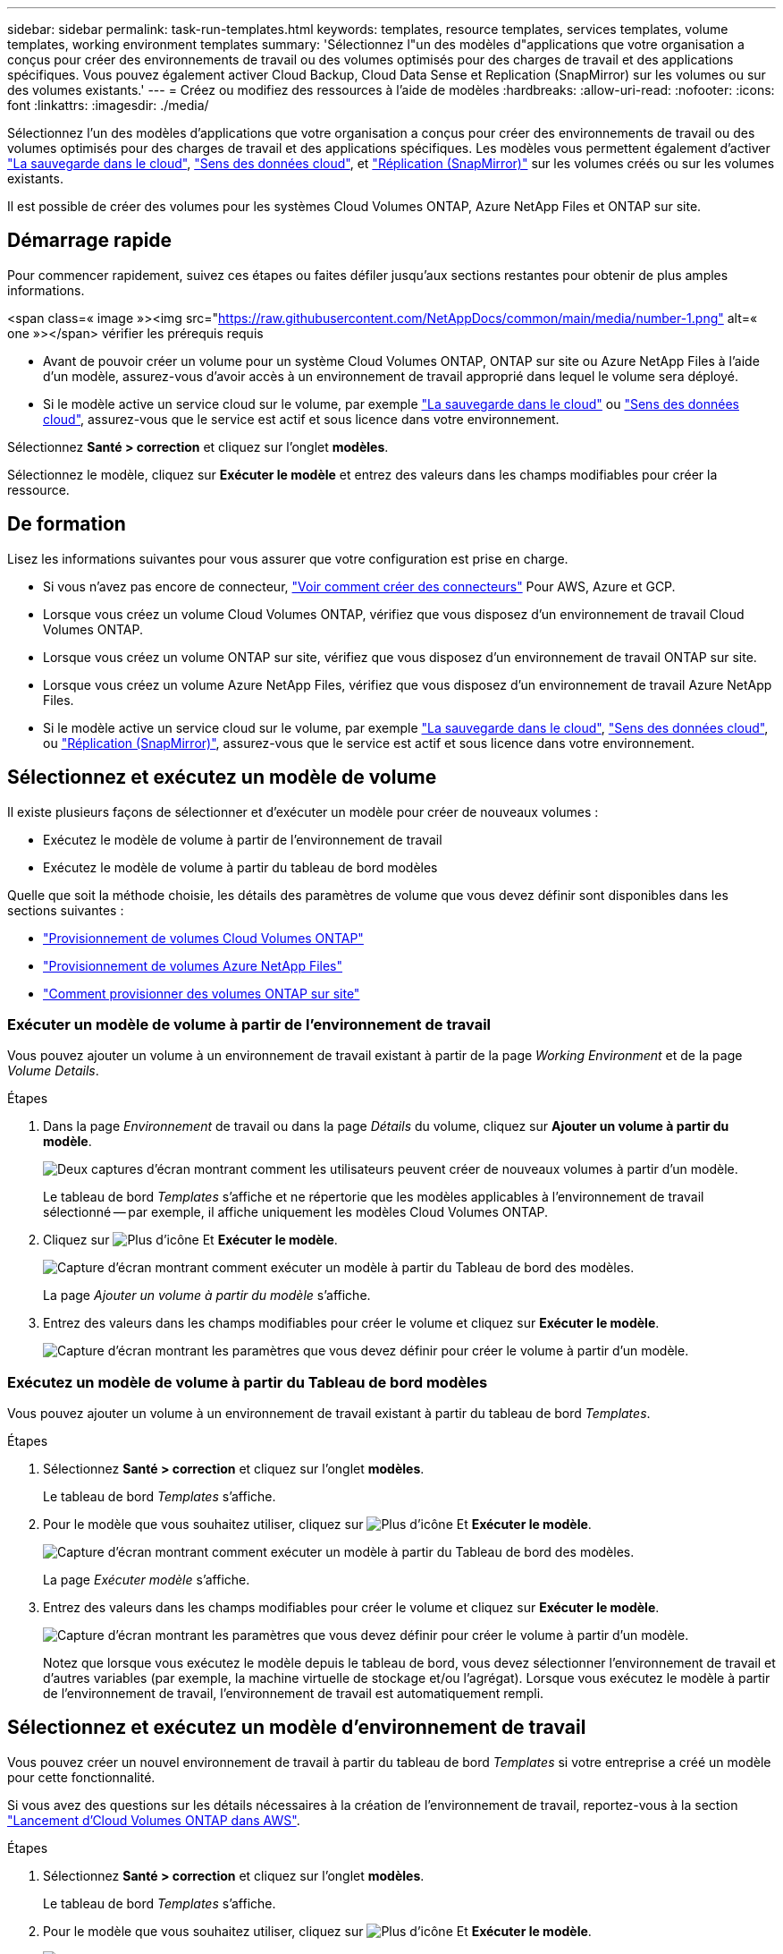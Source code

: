 ---
sidebar: sidebar 
permalink: task-run-templates.html 
keywords: templates, resource templates, services templates, volume templates, working environment templates 
summary: 'Sélectionnez l"un des modèles d"applications que votre organisation a conçus pour créer des environnements de travail ou des volumes optimisés pour des charges de travail et des applications spécifiques. Vous pouvez également activer Cloud Backup, Cloud Data Sense et Replication (SnapMirror) sur les volumes ou sur des volumes existants.' 
---
= Créez ou modifiez des ressources à l'aide de modèles
:hardbreaks:
:allow-uri-read: 
:nofooter: 
:icons: font
:linkattrs: 
:imagesdir: ./media/


[role="lead"]
Sélectionnez l'un des modèles d'applications que votre organisation a conçus pour créer des environnements de travail ou des volumes optimisés pour des charges de travail et des applications spécifiques. Les modèles vous permettent également d'activer https://docs.netapp.com/us-en/cloud-manager-backup-restore/concept-backup-to-cloud.html["La sauvegarde dans le cloud"^], https://docs.netapp.com/us-en/cloud-manager-data-sense/concept-cloud-compliance.html["Sens des données cloud"^], et https://docs.netapp.com/us-en/cloud-manager-replication/concept-replication.html["Réplication (SnapMirror)"^] sur les volumes créés ou sur les volumes existants.

Il est possible de créer des volumes pour les systèmes Cloud Volumes ONTAP, Azure NetApp Files et ONTAP sur site.



== Démarrage rapide

Pour commencer rapidement, suivez ces étapes ou faites défiler jusqu'aux sections restantes pour obtenir de plus amples informations.

.<span class=« image »><img src="https://raw.githubusercontent.com/NetAppDocs/common/main/media/number-1.png"[] alt=« one »></span> vérifier les prérequis requis
* Avant de pouvoir créer un volume pour un système Cloud Volumes ONTAP, ONTAP sur site ou Azure NetApp Files à l'aide d'un modèle, assurez-vous d'avoir accès à un environnement de travail approprié dans lequel le volume sera déployé.


* Si le modèle active un service cloud sur le volume, par exemple https://docs.netapp.com/us-en/cloud-manager-backup-restore/concept-backup-to-cloud.html["La sauvegarde dans le cloud"^] ou https://docs.netapp.com/us-en/cloud-manager-data-sense/concept-cloud-compliance.html["Sens des données cloud"^], assurez-vous que le service est actif et sous licence dans votre environnement.


[role="quick-margin-para"]
Sélectionnez *Santé > correction* et cliquez sur l'onglet *modèles*.

[role="quick-margin-para"]
Sélectionnez le modèle, cliquez sur *Exécuter le modèle* et entrez des valeurs dans les champs modifiables pour créer la ressource.



== De formation

Lisez les informations suivantes pour vous assurer que votre configuration est prise en charge.

* Si vous n'avez pas encore de connecteur, https://docs.netapp.com/us-en/cloud-manager-setup-admin/concept-connectors.html["Voir comment créer des connecteurs"^] Pour AWS, Azure et GCP.
* Lorsque vous créez un volume Cloud Volumes ONTAP, vérifiez que vous disposez d'un environnement de travail Cloud Volumes ONTAP.
* Lorsque vous créez un volume ONTAP sur site, vérifiez que vous disposez d'un environnement de travail ONTAP sur site.
* Lorsque vous créez un volume Azure NetApp Files, vérifiez que vous disposez d'un environnement de travail Azure NetApp Files.
* Si le modèle active un service cloud sur le volume, par exemple  https://docs.netapp.com/us-en/cloud-manager-backup-restore/concept-backup-to-cloud.html["La sauvegarde dans le cloud"^], https://docs.netapp.com/us-en/cloud-manager-data-sense/concept-cloud-compliance.html["Sens des données cloud"^], ou https://docs.netapp.com/us-en/cloud-manager-replication/concept-replication.html["Réplication (SnapMirror)"^], assurez-vous que le service est actif et sous licence dans votre environnement.




== Sélectionnez et exécutez un modèle de volume

Il existe plusieurs façons de sélectionner et d'exécuter un modèle pour créer de nouveaux volumes :

* Exécutez le modèle de volume à partir de l'environnement de travail
* Exécutez le modèle de volume à partir du tableau de bord modèles


Quelle que soit la méthode choisie, les détails des paramètres de volume que vous devez définir sont disponibles dans les sections suivantes :

* https://docs.netapp.com/us-en/cloud-manager-cloud-volumes-ontap/task-create-volumes.html#create-a-volume-from-a-template["Provisionnement de volumes Cloud Volumes ONTAP"^]
* https://docs.netapp.com/us-en/cloud-manager-azure-netapp-files/task-create-volumes.html#create-volumes-from-templates["Provisionnement de volumes Azure NetApp Files"^]
* https://docs.netapp.com/us-en/cloud-manager-ontap-onprem/task-provisioning-ontap.html#creating-volumes-from-templates["Comment provisionner des volumes ONTAP sur site"^]




=== Exécuter un modèle de volume à partir de l'environnement de travail

Vous pouvez ajouter un volume à un environnement de travail existant à partir de la page _Working Environment_ et de la page _Volume Details_.

.Étapes
. Dans la page _Environnement_ de travail ou dans la page _Détails_ du volume, cliquez sur *Ajouter un volume à partir du modèle*.
+
image:screenshot_template_add_vol_from.png["Deux captures d'écran montrant comment les utilisateurs peuvent créer de nouveaux volumes à partir d'un modèle."]

+
Le tableau de bord _Templates_ s'affiche et ne répertorie que les modèles applicables à l'environnement de travail sélectionné -- par exemple, il affiche uniquement les modèles Cloud Volumes ONTAP.

. Cliquez sur image:screenshot_horizontal_more_button.gif["Plus d'icône"] Et *Exécuter le modèle*.
+
image:screenshot_template_run_from_dashboard.png["Capture d'écran montrant comment exécuter un modèle à partir du Tableau de bord des modèles."]

+
La page _Ajouter un volume à partir du modèle_ s'affiche.

. Entrez des valeurs dans les champs modifiables pour créer le volume et cliquez sur *Exécuter le modèle*.
+
image:screenshot_run_template_from_canvas.png["Capture d'écran montrant les paramètres que vous devez définir pour créer le volume à partir d'un modèle."]





=== Exécutez un modèle de volume à partir du Tableau de bord modèles

Vous pouvez ajouter un volume à un environnement de travail existant à partir du tableau de bord _Templates_.

.Étapes
. Sélectionnez *Santé > correction* et cliquez sur l'onglet *modèles*.
+
Le tableau de bord _Templates_ s'affiche.

. Pour le modèle que vous souhaitez utiliser, cliquez sur image:screenshot_horizontal_more_button.gif["Plus d'icône"] Et *Exécuter le modèle*.
+
image:screenshot_template_run_from_dashboard2.png["Capture d'écran montrant comment exécuter un modèle à partir du Tableau de bord des modèles."]

+
La page _Exécuter modèle_ s'affiche.

. Entrez des valeurs dans les champs modifiables pour créer le volume et cliquez sur *Exécuter le modèle*.
+
image:screenshot_run_template_from_dashboard.png["Capture d'écran montrant les paramètres que vous devez définir pour créer le volume à partir d'un modèle."]

+
Notez que lorsque vous exécutez le modèle depuis le tableau de bord, vous devez sélectionner l'environnement de travail et d'autres variables (par exemple, la machine virtuelle de stockage et/ou l'agrégat). Lorsque vous exécutez le modèle à partir de l'environnement de travail, l'environnement de travail est automatiquement rempli.





== Sélectionnez et exécutez un modèle d'environnement de travail

Vous pouvez créer un nouvel environnement de travail à partir du tableau de bord _Templates_ si votre entreprise a créé un modèle pour cette fonctionnalité.

Si vous avez des questions sur les détails nécessaires à la création de l'environnement de travail, reportez-vous à la section https://docs.netapp.com/us-en/cloud-manager-cloud-volumes-ontap/task-deploying-otc-aws.html["Lancement d'Cloud Volumes ONTAP dans AWS"^].

.Étapes
. Sélectionnez *Santé > correction* et cliquez sur l'onglet *modèles*.
+
Le tableau de bord _Templates_ s'affiche.

. Pour le modèle que vous souhaitez utiliser, cliquez sur image:screenshot_horizontal_more_button.gif["Plus d'icône"] Et *Exécuter le modèle*.
+
image:screenshot_template_run_from_dashboard3.png["Capture d'écran montrant comment exécuter un modèle à partir du Tableau de bord des modèles."]

+
La page _Exécuter modèle_ s'affiche.

. Entrez des valeurs dans les champs modifiables pour créer l'environnement de travail et le premier volume, puis cliquez sur *Exécuter le modèle*.
+
image:screenshot_template_run_from_dashboard_we.png["Capture d'écran montrant les paramètres que vous devez définir pour créer l'environnement de travail à partir d'un modèle."]





== Sélectionnez et exécutez un modèle qui trouve les ressources existantes

Vous pouvez exécuter un modèle qui trouve certaines ressources (par exemple, les volumes), puis active un service cloud sur ces ressources (par exemple, Cloud Backup), si votre entreprise a créé un modèle à l'aide de cette fonctionnalité. Lors de l'exécution du modèle, vous pouvez apporter des ajustements mineurs afin d'appliquer le service cloud uniquement aux ressources appropriées.

.Étapes
. Sélectionnez *Santé > correction* et cliquez sur l'onglet *modèles*.
+
Le tableau de bord _Templates_ s'affiche.

. Pour le modèle que vous souhaitez utiliser, cliquez sur image:screenshot_horizontal_more_button.gif["Plus d'icône"] Et *Exécuter le modèle*.
+
image:screenshot_template_run_from_dashboard4.png["Capture d'écran montrant comment exécuter un modèle à partir du Tableau de bord des modèles."]

+
La page _Run Template_ s'affiche et exécute immédiatement la recherche qui a été définie dans le modèle pour trouver les volumes correspondant aux critères.

. Afficher la liste des volumes renvoyés dans la zone _Volume Results_.
+
image:screenshot_template_find_search_results.png["Capture d'écran montrant comment les volumes renvoyés à partir des critères de recherche de ressource de recherche."]

. Si les résultats sont ce que vous aviez prévu, cochez la case pour chaque volume que vous souhaitez activer Cloud Backup à l'aide des critères de la section _Activer la sauvegarde dans le cloud sur volume_ du modèle et cliquez sur *Exécuter modèle*.
+
Si les résultats ne correspondent pas à vos attentes, cliquez sur image:screenshot_edit_icon.gif["modifier l'icône du crayon"] En regard de _Search Criteria_ et affiner la recherche.



Le modèle s'exécute et active Cloud Backup sur chaque volume sélectionné à partir des critères de recherche.

Toute erreur sera signalée dans la page _Exécuter votre modèle_ et vous pouvez résoudre les problèmes si nécessaire.
